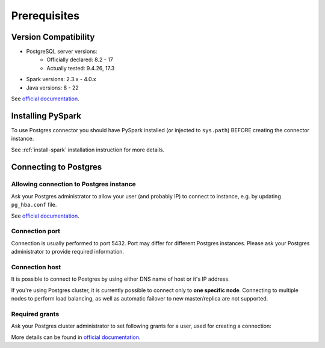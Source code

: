 .. _postgres-prerequisites:

Prerequisites
=============

Version Compatibility
---------------------

* PostgreSQL server versions:
    * Officially declared: 8.2  - 17
    * Actually tested: 9.4.26, 17.3
* Spark versions: 2.3.x - 4.0.x
* Java versions: 8 - 22

See `official documentation <https://jdbc.postgresql.org/>`_.

Installing PySpark
------------------

To use Postgres connector you should have PySpark installed (or injected to ``sys.path``)
BEFORE creating the connector instance.

See :ref:`install-spark` installation instruction for more details.

Connecting to Postgres
-----------------------

Allowing connection to Postgres instance
~~~~~~~~~~~~~~~~~~~~~~~~~~~~~~~~~~~~~~~~

Ask your Postgres administrator to allow your user (and probably IP) to connect to instance,
e.g. by updating ``pg_hba.conf`` file.

See `official documentation <https://www.postgresql.org/docs/current/auth-pg-hba-conf.html>`_.

Connection port
~~~~~~~~~~~~~~~

Connection is usually performed to port 5432. Port may differ for different Postgres instances.
Please ask your Postgres administrator to provide required information.

Connection host
~~~~~~~~~~~~~~~

It is possible to connect to Postgres by using either DNS name of host or it's IP address.

If you're using Postgres cluster, it is currently possible to connect only to **one specific node**.
Connecting to multiple nodes to perform load balancing, as well as automatic failover to new master/replica are not supported.

Required grants
~~~~~~~~~~~~~~~

Ask your Postgres cluster administrator to set following grants for a user,
used for creating a connection:

.. tabs::

    .. code-tab:: sql Read + Write

        -- allow creating tables in specific schema
        GRANT USAGE, CREATE ON SCHEMA myschema TO username;

        -- allow read & write access to specific table
        GRANT SELECT, INSERT ON myschema.mytable TO username;

        -- only if if_exists="replace_entire_table" is used:
        GRANT TRUNCATE ON myschema.mytable TO username;

    .. code-tab:: sql Read only

        -- allow creating tables in specific schema
        GRANT USAGE ON SCHEMA myschema TO username;

        -- allow read access to specific table
        GRANT SELECT ON myschema.mytable TO username;

More details can be found in `official documentation <https://www.postgresql.org/docs/current/sql-grant.html>`_.
